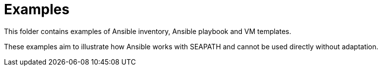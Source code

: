 // Copyright (C) 2020, RTE (http://www.rte-france.com)
// SPDX-License-Identifier: CC-BY-4.0

Examples
========

This folder contains examples of Ansible inventory, Ansible playbook and VM
templates.

These examples aim to illustrate how Ansible works with SEAPATH and cannot be
used directly without adaptation.

